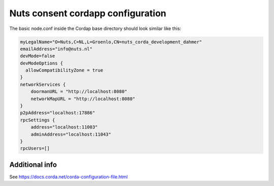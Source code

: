 .. _nuts-consent-cordapp-configuration:

Nuts consent cordapp configuration
##################################

The basic node.conf inside the Cordap base directory should look similar like this:

.. code-block:: yaml

    myLegalName="O=Nuts,C=NL,L=Groenlo,CN=nuts_corda_development_dahmer"
    emailAddress="info@nuts.nl"
    devMode=false
    devModeOptions {
      allowCompatibilityZone = true
    }
    networkServices {
        doormanURL = "http://localhost:8080"
        networkMapURL = "http://localhost:8080"
    }
    p2pAddress="localhost:17886"
    rpcSettings {
        address="localhost:11003"
        adminAddress="localhost:11043"
    }
    rpcUsers=[]



Additional info
***************

See https://docs.corda.net/corda-configuration-file.html

